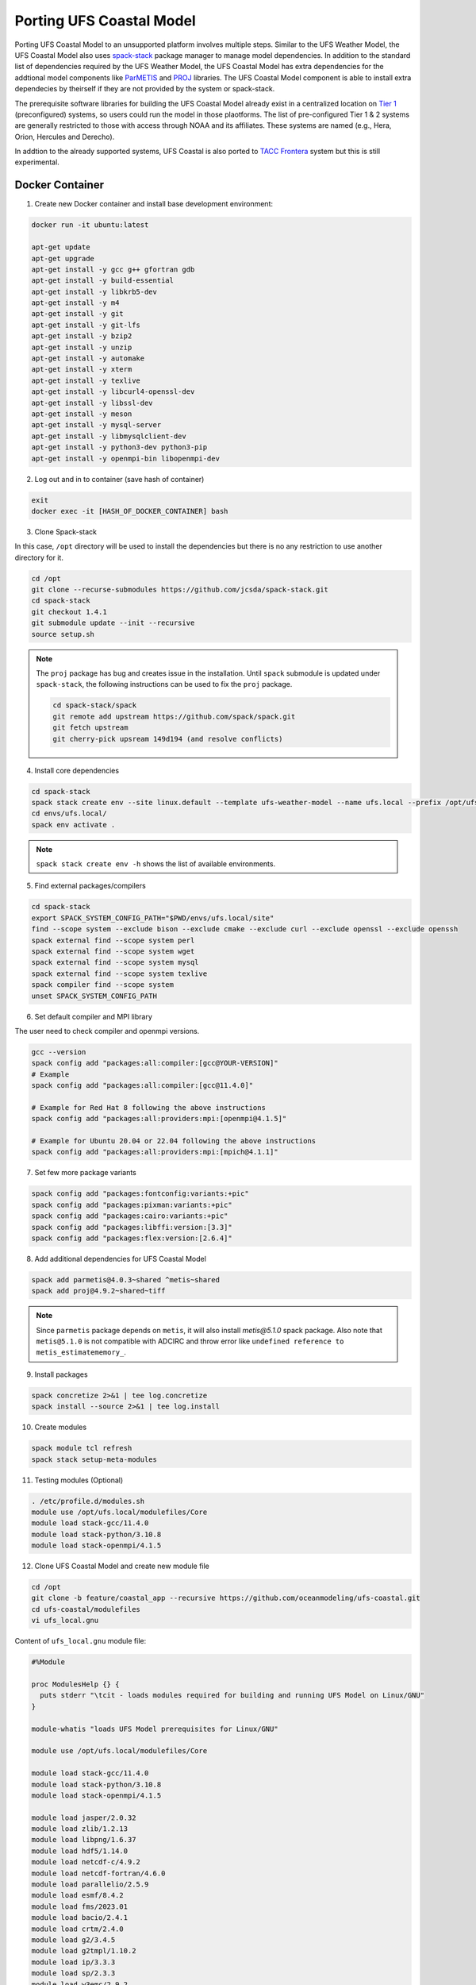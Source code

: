 .. _PortingModel:

*************************
Porting UFS Coastal Model
*************************

Porting UFS Coastal Model to an unsupported platform involves multiple steps. Similar to the UFS Weather Model, the UFS Coastal Model also uses `spack-stack <https://github.com/JCSDA/spack-stack>`_ package manager to manage model dependencies. In addition to the standard list of dependencies required by the UFS Weather Model, the UFS Coastal Model has extra dependencies for the addtional model components like `ParMETIS <http://glaros.dtc.umn.edu/gkhome/metis/parmetis/overview>`_ and `PROJ <https://proj.org/en/5.1/>`_ libraries. The UFS Coastal Model component is able to install extra dependecies by theirself if they are not provided by the system or spack-stack.

The prerequisite software libraries for building the UFS Coastal Model already exist in a centralized location on `Tier 1 <https://spack-stack.readthedocs.io/en/latest/PreConfiguredSites.html#pre-configured-sites-tier-1>`_ (preconfigured) systems, so users could run the model in those plaotforms. The list of pre-configured Tier 1 & 2 systems are generally restricted to those with access through NOAA and its affiliates. These systems are named (e.g., Hera, Orion, Hercules and Derecho).

In addtion to the already supported systems, UFS Coastal is also ported to `TACC Frontera <https://tacc.utexas.edu/systems/frontera/>`_ system but this is still experimental.

================
Docker Container
================

1. Create new Docker container and install base development environment:

.. code-block:: console

   docker run -it ubuntu:latest

   apt-get update
   apt-get upgrade
   apt-get install -y gcc g++ gfortran gdb
   apt-get install -y build-essential
   apt-get install -y libkrb5-dev
   apt-get install -y m4
   apt-get install -y git
   apt-get install -y git-lfs
   apt-get install -y bzip2
   apt-get install -y unzip
   apt-get install -y automake
   apt-get install -y xterm
   apt-get install -y texlive
   apt-get install -y libcurl4-openssl-dev
   apt-get install -y libssl-dev
   apt-get install -y meson
   apt-get install -y mysql-server
   apt-get install -y libmysqlclient-dev
   apt-get install -y python3-dev python3-pip
   apt-get install -y openmpi-bin libopenmpi-dev

2. Log out and in to container (save hash of container)

.. code-block:: console

  exit
  docker exec -it [HASH_OF_DOCKER_CONTAINER] bash

3. Clone Spack-stack

In this case, ``/opt`` directory will be used to install the dependencies but there is no
any restriction to use another directory for it.

.. code-block:: console

  cd /opt
  git clone --recurse-submodules https://github.com/jcsda/spack-stack.git
  cd spack-stack
  git checkout 1.4.1
  git submodule update --init --recursive
  source setup.sh

.. note::
  The ``proj`` package has bug and creates issue in the installation. Until ``spack`` submodule is
  updated under ``spack-stack``, the following instructions can be used to fix the ``proj`` package.

  .. code-block:: console

    cd spack-stack/spack
    git remote add upstream https://github.com/spack/spack.git
    git fetch upstream
    git cherry-pick upsream 149d194 (and resolve conflicts)

4. Install core dependencies

.. code-block:: console

  cd spack-stack
  spack stack create env --site linux.default --template ufs-weather-model --name ufs.local --prefix /opt/ufs.local
  cd envs/ufs.local/
  spack env activate .

.. note::
  ``spack stack create env -h`` shows the list of available environments.

5. Find external packages/compilers

.. code-block:: console

  cd spack-stack
  export SPACK_SYSTEM_CONFIG_PATH="$PWD/envs/ufs.local/site"
  find --scope system --exclude bison --exclude cmake --exclude curl --exclude openssl --exclude openssh
  spack external find --scope system perl
  spack external find --scope system wget
  spack external find --scope system mysql
  spack external find --scope system texlive
  spack compiler find --scope system
  unset SPACK_SYSTEM_CONFIG_PATH

6. Set default compiler and MPI library

The user need to check compiler and openmpi versions.

.. code-block:: console

  gcc --version
  spack config add "packages:all:compiler:[gcc@YOUR-VERSION]"
  # Example
  spack config add "packages:all:compiler:[gcc@11.4.0]"

  # Example for Red Hat 8 following the above instructions
  spack config add "packages:all:providers:mpi:[openmpi@4.1.5]"

  # Example for Ubuntu 20.04 or 22.04 following the above instructions
  spack config add "packages:all:providers:mpi:[mpich@4.1.1]"  

7. Set few more package variants

.. code-block:: console

  spack config add "packages:fontconfig:variants:+pic"
  spack config add "packages:pixman:variants:+pic"
  spack config add "packages:cairo:variants:+pic"
  spack config add "packages:libffi:version:[3.3]"
  spack config add "packages:flex:version:[2.6.4]"

8. Add additional dependencies for UFS Coastal Model

.. code-block:: console

  spack add parmetis@4.0.3~shared ^metis~shared
  spack add proj@4.9.2~shared~tiff

.. note::
  Since ``parmetis`` package depends on ``metis``, it will also install `metis@5.1.0` spack package.
  Also note that ``metis@5.1.0`` is not compatible with ADCIRC and throw error like
  ``undefined reference to metis_estimatememory_``.

9. Install packages

.. code-block:: console

  spack concretize 2>&1 | tee log.concretize
  spack install --source 2>&1 | tee log.install

10. Create modules

.. code-block:: console

  spack module tcl refresh
  spack stack setup-meta-modules

11. Testing modules (Optional)

.. code-block:: console

  . /etc/profile.d/modules.sh
  module use /opt/ufs.local/modulefiles/Core
  module load stack-gcc/11.4.0
  module load stack-python/3.10.8
  module load stack-openmpi/4.1.5

12. Clone UFS Coastal Model and create new module file

.. code-block:: console

  cd /opt
  git clone -b feature/coastal_app --recursive https://github.com/oceanmodeling/ufs-coastal.git
  cd ufs-coastal/modulefiles
  vi ufs_local.gnu

Content of ``ufs_local.gnu`` module file:

.. code-block:: console 

  #%Module
  
  proc ModulesHelp {} {
    puts stderr "\tcit - loads modules required for building and running UFS Model on Linux/GNU"
  }
  
  module-whatis "loads UFS Model prerequisites for Linux/GNU"
  
  module use /opt/ufs.local/modulefiles/Core
  
  module load stack-gcc/11.4.0
  module load stack-python/3.10.8
  module load stack-openmpi/4.1.5
  
  module load jasper/2.0.32
  module load zlib/1.2.13
  module load libpng/1.6.37
  module load hdf5/1.14.0
  module load netcdf-c/4.9.2
  module load netcdf-fortran/4.6.0
  module load parallelio/2.5.9
  module load esmf/8.4.2
  module load fms/2023.01
  module load bacio/2.4.1
  module load crtm/2.4.0
  module load g2/3.4.5
  module load g2tmpl/1.10.2
  module load ip/3.3.3
  module load sp/2.3.3
  module load w3emc/2.9.2
  module load gftl-shared/1.5.0
  module load mapl/2.35.2-esmf-8.4.2
  module load scotch/7.0.3
  
  module load metis/5.1.0
  module load parmetis/4.0.3
  module load proj/4.9.2
  
  setenv METIS_ROOT $env(metis_ROOT)
  setenv PARMETIS_ROOT $env(parmetis_ROOT)
  setenv PROJ_ROOT $env(proj_ROOT)
  
  setenv CC  mpicc
  setenv CXX mpicxx
  setenv F77 mpif77
  setenv F90 mpif90
  setenv FC  mpif90
  setenv CMAKE_Platform linux.gnu

13. Building UFS Coastal Model specific configurations  

.. code-block:: console

  cd ufs-coastal/tests

  # ADCIRC (it is not compatible with metis 5.x at this point)
  ./compile.sh "local" "-DAPP=CSTLA -DBUILD_ADCPREP=ON -DADCIRC_CONFIG=PADCIRC -DCOUPLED=ON" coastal gnu NO NO

  # FVCOM 
  ./compile.sh "local" "-DAPP=CSTLF -DCOORDINATE_TYPE=SPHERICAL -DWET_DRY=ON" coastal gnu NO NO

  # SCHISM
  ./compile.sh "local" "-DAPP=CSTLS -DUSE_ATMOS=ON -DNO_PARMETIS=OFF -DOLDIO=ON" coastal gnu NO NO
